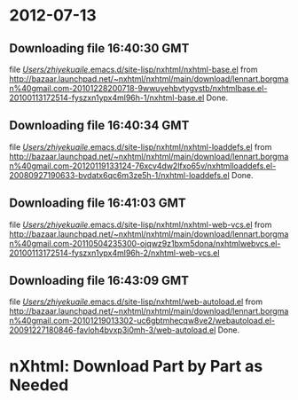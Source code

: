 
* 2012-07-13
** Downloading file 16:40:30 GMT
   file [[file:/Users/zhiyekuaile/.emacs.d/site-lisp/nxhtml/nxhtml-base.el][/Users/zhiyekuaile/.emacs.d/site-lisp/nxhtml/nxhtml-base.el]]
   from http://bazaar.launchpad.net/~nxhtml/nxhtml/main/download/lennart.borgman%40gmail.com-20101228200718-9wwuyehbvtygvstb/nxhtmlbase.el-20100113172514-fyszxn1ypx4ml96h-1/nxhtml-base.el
   Done.

** Downloading file 16:40:34 GMT
   file [[file:/Users/zhiyekuaile/.emacs.d/site-lisp/nxhtml/nxhtml-loaddefs.el][/Users/zhiyekuaile/.emacs.d/site-lisp/nxhtml/nxhtml-loaddefs.el]]
   from http://bazaar.launchpad.net/~nxhtml/nxhtml/main/download/lennart.borgman%40gmail.com-20120119133124-76xcv4dw2lfxo65v/nxhtmlloaddefs.el-20080927190633-bvdatx6qc6m3ze5h-1/nxhtml-loaddefs.el
   Done.

** Downloading file 16:41:03 GMT
   file [[file:/Users/zhiyekuaile/.emacs.d/site-lisp/nxhtml/nxhtml-web-vcs.el][/Users/zhiyekuaile/.emacs.d/site-lisp/nxhtml/nxhtml-web-vcs.el]]
   from http://bazaar.launchpad.net/~nxhtml/nxhtml/main/download/lennart.borgman%40gmail.com-20110504235300-ojqwz9z1bxm5dona/nxhtmlwebvcs.el-20100113172514-fyszxn1ypx4ml96h-2/nxhtml-web-vcs.el
** Downloading file 16:43:09 GMT
   file [[file:/Users/zhiyekuaile/.emacs.d/site-lisp/nxhtml/web-autoload.el][/Users/zhiyekuaile/.emacs.d/site-lisp/nxhtml/web-autoload.el]]
   from http://bazaar.launchpad.net/~nxhtml/nxhtml/main/download/lennart.borgman%40gmail.com-20101219013302-uc6gbtmhecqw8ve2/webautoload.el-20091227180846-favloh4bvxp3i0mh-3/web-autoload.el
   Done.

* nXhtml: Download Part by Part as Needed

